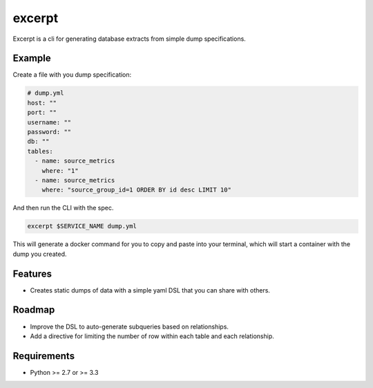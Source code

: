 ===============================
excerpt
===============================


Excerpt is a cli for generating database extracts from simple dump
specifications.

Example
-------

Create a file with you dump specification:

.. code:: yaml

    # dump.yml
    host: ""
    port: ""
    username: ""
    password: ""
    db: ""
    tables:
      - name: source_metrics
        where: "1"
      - name: source_metrics
        where: "source_group_id=1 ORDER BY id desc LIMIT 10"


And then run the CLI with the spec.

.. code:: bash

   excerpt $SERVICE_NAME dump.yml


This will generate a docker command for you to copy and paste into your terminal, which
will start a container with the dump you created.


Features
--------

* Creates static dumps of data with a simple yaml DSL that you can share with others.


Roadmap
-------
* Improve the DSL to auto-generate subqueries based on relationships.
* Add a directive for limiting the number of row within each table and each relationship.


Requirements
------------

- Python >= 2.7 or >= 3.3
